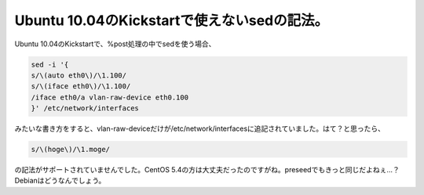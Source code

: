 Ubuntu 10.04のKickstartで使えないsedの記法。
============================================

Ubuntu 10.04のKickstartで、%post処理の中でsedを使う場合、


.. code-block:: sh


   sed -i '{
   s/\(auto eth0\)/\1.100/
   s/\(iface eth0\)/\1.100/
   /iface eth0/a vlan-raw-device eth0.100
   }' /etc/network/interfaces


みたいな書き方をすると、vlan-raw-deviceだけが/etc/network/interfacesに追記されていました。はて？と思ったら、


.. code-block:: sh


   s/\(hoge\)/\1.moge/


の記法がサポートされていませんでした。CentOS 5.4の方は大丈夫だったのですがね。preseedでもきっと同じだよねぇ…？Debianはどうなんでしょう。






.. author:: default
.. categories:: Unix/Linux
.. tags::
.. comments::
